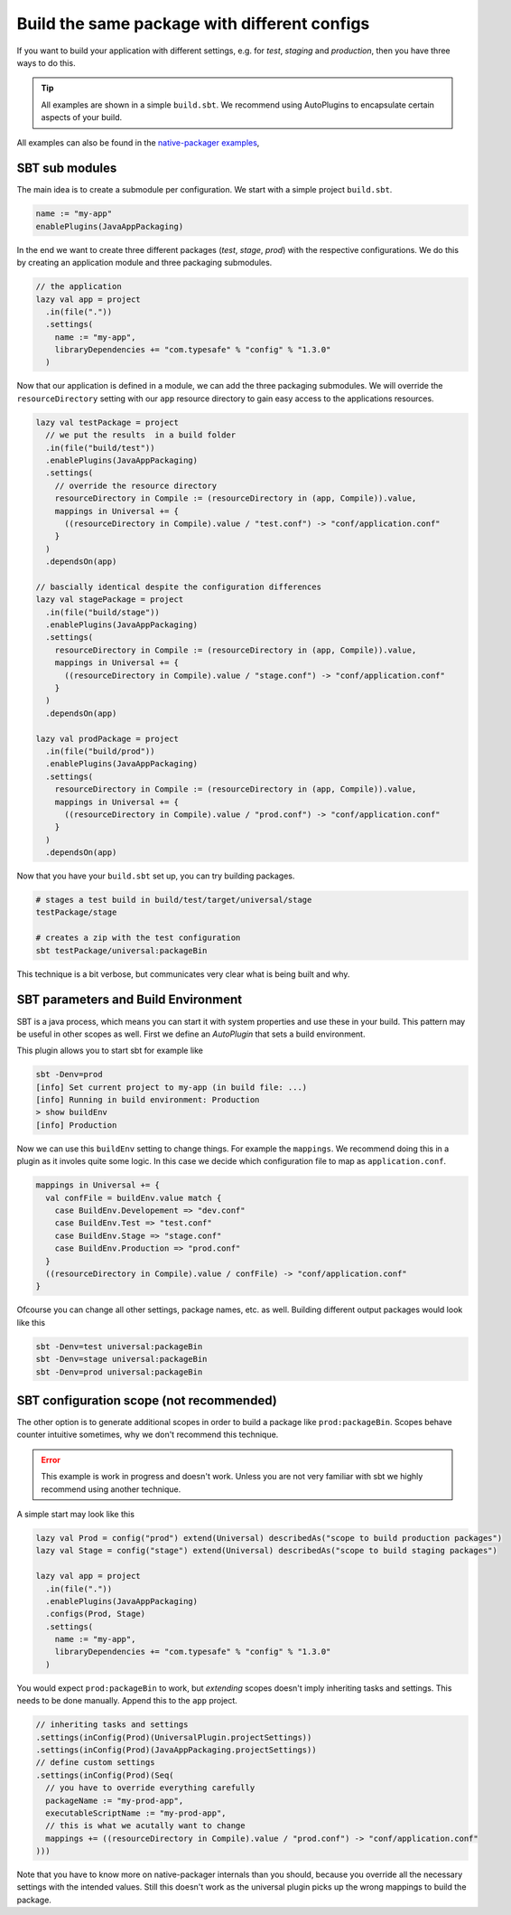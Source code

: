 .. _PackageConfigurations:

Build the same package with different configs
=============================================

If you want to build your application with different settings, e.g. for *test*, *staging* and *production*, then you
have three ways to do this.

.. tip:: All examples are shown in a simple ``build.sbt``. We recommend using AutoPlugins to encapsulate certain aspects
  of your build.

All examples can also be found in the `native-packager examples`_,

.. _native-packager examples: https://github.com/muuki88/sbt-native-packager-examples

SBT sub modules
---------------

The main idea is to create a submodule per configuration. We start with a simple project ``build.sbt``.


.. code-block :: scala

    name := "my-app"
    enablePlugins(JavaAppPackaging)

In the end we want to create three different packages (*test*, *stage*, *prod*) with the respective configurations.
We do this by creating an application module and three packaging submodules.

.. code-block :: scala

    // the application
    lazy val app = project
      .in(file("."))
      .settings(
	name := "my-app",
	libraryDependencies += "com.typesafe" % "config" % "1.3.0"
      )

Now that our application is defined in a module, we can add the three packaging submodules. We will override the ``resourceDirectory`` setting with our ``app`` resource directory to gain easy access to the applications resources.


.. code-block :: scala


    lazy val testPackage = project
      // we put the results  in a build folder
      .in(file("build/test"))
      .enablePlugins(JavaAppPackaging)
      .settings(
	// override the resource directory
	resourceDirectory in Compile := (resourceDirectory in (app, Compile)).value,
	mappings in Universal += {
	  ((resourceDirectory in Compile).value / "test.conf") -> "conf/application.conf"
	}
      )
      .dependsOn(app)

    // bascially identical despite the configuration differences
    lazy val stagePackage = project
      .in(file("build/stage"))
      .enablePlugins(JavaAppPackaging)
      .settings(
	resourceDirectory in Compile := (resourceDirectory in (app, Compile)).value,
	mappings in Universal += {
	  ((resourceDirectory in Compile).value / "stage.conf") -> "conf/application.conf"
	}
      )
      .dependsOn(app)

    lazy val prodPackage = project
      .in(file("build/prod"))
      .enablePlugins(JavaAppPackaging)
      .settings(
	resourceDirectory in Compile := (resourceDirectory in (app, Compile)).value,
	mappings in Universal += {
	  ((resourceDirectory in Compile).value / "prod.conf") -> "conf/application.conf"
	}
      )
      .dependsOn(app)

Now that you have your ``build.sbt`` set up, you can try building packages.

.. code-block :: bash

    # stages a test build in build/test/target/universal/stage
    testPackage/stage

    # creates a zip with the test configuration
    sbt testPackage/universal:packageBin


This technique is a bit verbose, but communicates very clear what is being built and why.

SBT parameters and Build Environment
------------------------------------

SBT is a java process, which means you can start it with system properties and use these in your build.
This pattern may be useful in other scopes as well. First we define an *AutoPlugin* that sets a build environment.

.. code-block :: scala
    // A working example of this is available at https://github.com/ryanberckmans/sbt-optimize-prod-with-build-env-plugin-example
    import sbt._
    import sbt.Keys._
    import sbt.plugins.JvmPlugin

    /** sets the build environment */
    object BuildEnvPlugin extends AutoPlugin {

      // make sure it triggers automatically
      override def trigger = AllRequirements
      override def requires = JvmPlugin

      object autoImport {
	object BuildEnv extends Enumeration {
	  val Production, Stage, Test, Developement = Value
	}

	val buildEnv = settingKey[BuildEnv.Value]("the current build environment")
      }
      import autoImport._

      override def projectSettings: Seq[Setting[_]] = Seq(
	buildEnv := {
	  sys.props.get("env")
	     .orElse(sys.env.get("BUILD_ENV"))
	     .flatMap {
	       case "prod" => Some(BuildEnv.Production)
	       case "stage" => Some(BuildEnv.Stage)
	       case "test" => Some(BuildEnv.Test)
	       case "dev" => Some(BuildEnv.Developement)
	       case unkown => None
	     }
	     .getOrElse(BuildEnv.Developement)
	},
	// give feed back
	onLoadMessage := {
	  // depend on the old message as well
	  val defaultMessage = onLoadMessage.value
	  val env = buildEnv.value
	  s"""|$defaultMessage
	      |Running in build environment: $env""".stripMargin
	}
      )

    }


This plugin allows you to start sbt for example like

.. code-block :: bash

  sbt -Denv=prod
  [info] Set current project to my-app (in build file: ...)
  [info] Running in build environment: Production
  > show buildEnv
  [info] Production

Now we can use this ``buildEnv`` setting to change things. For example the ``mappings``. We recommend doing this in a
plugin as it involes quite some logic. In this case we decide which configuration file to map as ``application.conf``.

.. code-block :: scala

    mappings in Universal += {
      val confFile = buildEnv.value match {
	case BuildEnv.Developement => "dev.conf"
	case BuildEnv.Test => "test.conf"
	case BuildEnv.Stage => "stage.conf"
	case BuildEnv.Production => "prod.conf"
      }
      ((resourceDirectory in Compile).value / confFile) -> "conf/application.conf"
    }

Ofcourse you can change all other settings, package names, etc. as well. Building different output packages would look
like this

.. code-block :: bash

  sbt -Denv=test universal:packageBin
  sbt -Denv=stage universal:packageBin
  sbt -Denv=prod universal:packageBin


SBT configuration scope (not recommended)
-----------------------------------------

The other option is to generate additional scopes in order to build a package like ``prod:packageBin``. Scopes behave
counter intuitive sometimes, why we don't recommend this technique.

.. error:: This example is work in progress and doesn't work. Unless you are not very familiar with sbt we highly
  recommend using another technique.

A simple start may look like this

.. code-block :: scala

    lazy val Prod = config("prod") extend(Universal) describedAs("scope to build production packages")
    lazy val Stage = config("stage") extend(Universal) describedAs("scope to build staging packages")

    lazy val app = project
      .in(file("."))
      .enablePlugins(JavaAppPackaging)
      .configs(Prod, Stage)
      .settings(
	name := "my-app",
	libraryDependencies += "com.typesafe" % "config" % "1.3.0"
      )

You would expect ``prod:packageBin`` to work, but *extending* scopes doesn't imply inheriting tasks and settings. This
needs to be done manually. Append this to the ``app`` project.

.. code-block :: scala

    // inheriting tasks and settings
    .settings(inConfig(Prod)(UniversalPlugin.projectSettings))
    .settings(inConfig(Prod)(JavaAppPackaging.projectSettings))
    // define custom settings
    .settings(inConfig(Prod)(Seq(
      // you have to override everything carefully
      packageName := "my-prod-app",
      executableScriptName := "my-prod-app",
      // this is what we acutally want to change
      mappings += ((resourceDirectory in Compile).value / "prod.conf") -> "conf/application.conf"
    )))

Note that you have to know more on native-packager internals than you should, because you override all the necessary
settings with the intended values. Still this doesn't work as the universal plugin picks up the wrong mappings to build
the package.
